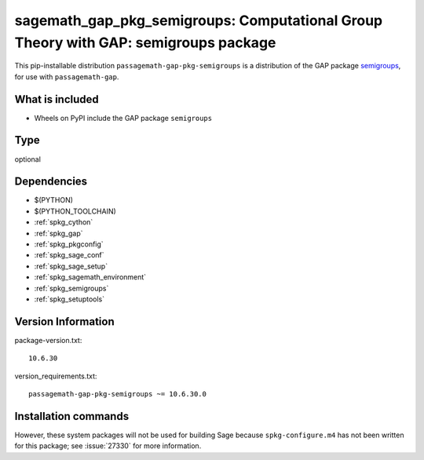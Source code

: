 .. _spkg_sagemath_gap_pkg_semigroups:

==============================================================================================
sagemath_gap_pkg_semigroups: Computational Group Theory with GAP: semigroups package
==============================================================================================


This pip-installable distribution ``passagemath-gap-pkg-semigroups`` is a
distribution of the GAP package `semigroups <https://semigroups.github.io/Semigroups/>`__,
for use with ``passagemath-gap``.


What is included
----------------

- Wheels on PyPI include the GAP package ``semigroups``


Type
----

optional


Dependencies
------------

- $(PYTHON)
- $(PYTHON_TOOLCHAIN)
- :ref:`spkg_cython`
- :ref:`spkg_gap`
- :ref:`spkg_pkgconfig`
- :ref:`spkg_sage_conf`
- :ref:`spkg_sage_setup`
- :ref:`spkg_sagemath_environment`
- :ref:`spkg_semigroups`
- :ref:`spkg_setuptools`

Version Information
-------------------

package-version.txt::

    10.6.30

version_requirements.txt::

    passagemath-gap-pkg-semigroups ~= 10.6.30.0

Installation commands
---------------------

.. tab:: PyPI:

   .. CODE-BLOCK:: bash

       $ pip install passagemath-gap-pkg-semigroups~=10.6.30.0

.. tab:: Sage distribution:

   .. CODE-BLOCK:: bash

       $ sage -i sagemath_gap_pkg_semigroups


However, these system packages will not be used for building Sage
because ``spkg-configure.m4`` has not been written for this package;
see :issue:`27330` for more information.
